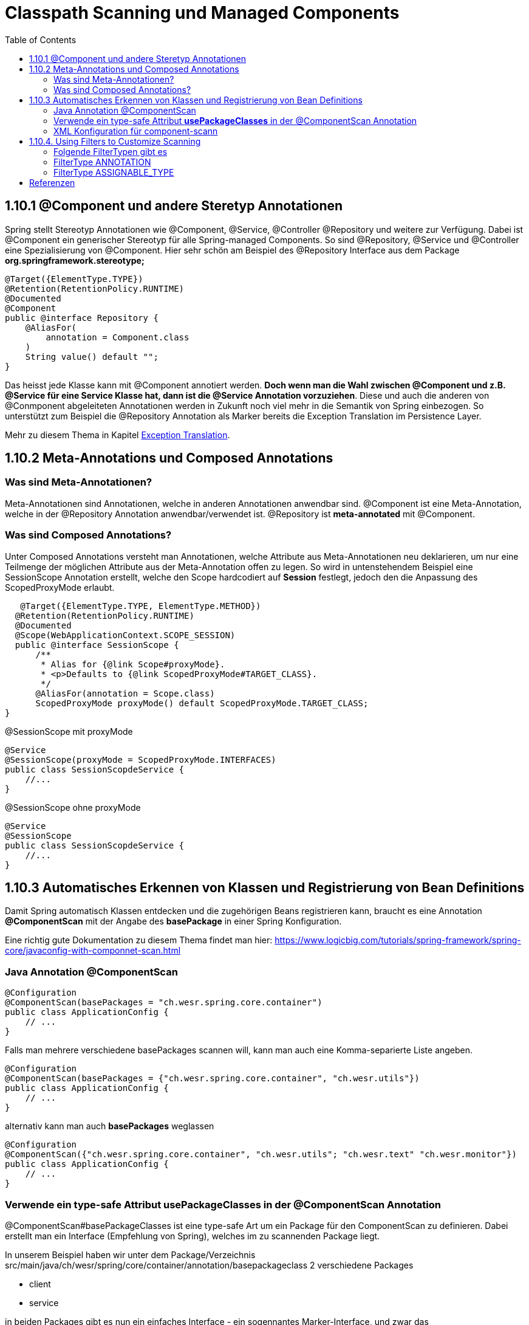 = Classpath Scanning und Managed Components
:sourcedir: ../src/main/java
:resourcedir: ../src/main/resources
:docudir: ..
:toc:
:sectnumlevels: 5

== 1.10.1 @Component und andere Steretyp Annotationen
Spring stellt Stereotyp Annotationen wie @Component, @Service, @Controller @Repository und weitere zur Verfügung.
Dabei ist @Component ein generischer Stereotyp für alle Spring-managed Components. So sind @Repository, @Service und @Controller eine Spezialisierung von @Component.
Hier sehr schön am Beispiel des @Repository Interface aus dem Package *org.springframework.stereotype;*
[source, java]
----
@Target({ElementType.TYPE})
@Retention(RetentionPolicy.RUNTIME)
@Documented
@Component
public @interface Repository {
    @AliasFor(
        annotation = Component.class
    )
    String value() default "";
}
----

Das heisst jede Klasse kann mit @Component annotiert werden. *Doch wenn man die Wahl zwischen @Component und z.B. @Service für eine Service Klasse hat, dann ist die @Service Annotation vorzuziehen*. Diese und auch die anderen von @Conmponent abgeleiteten Annotationen werden in Zukunft noch viel mehr in die Semantik von Spring einbezogen.
So unterstützt zum Beispiel die @Repository Annotation als Marker bereits die Exception Translation im Persistence Layer.

Mehr zu diesem Thema in Kapitel https://docs.spring.io/spring-framework/docs/5.3.14/reference/html/data-access.html#orm-exception-translation[Exception Translation].

== 1.10.2 Meta-Annotations und Composed Annotations

=== Was sind Meta-Annotationen?
Meta-Annotationen sind Annotationen, welche in anderen Annotationen anwendbar sind. @Component ist eine Meta-Annotation, welche in der @Repository Annotation anwendbar/verwendet ist. @Repository ist *meta-annotated* mit @Component.

=== Was sind Composed Annotations?

Unter Composed Annotations versteht man Annotationen, welche Attribute aus Meta-Annotationen neu deklarieren, um nur eine Teilmenge der möglichen Attribute aus der Meta-Annotation offen zu legen.
So wird in untenstehendem Beispiel eine SessionScope Annotation erstellt, welche den Scope hardcodiert auf *Session* festlegt, jedoch den die Anpassung des ScopedProxyMode erlaubt.

[source, java]
----
   @Target({ElementType.TYPE, ElementType.METHOD})
  @Retention(RetentionPolicy.RUNTIME)
  @Documented
  @Scope(WebApplicationContext.SCOPE_SESSION)
  public @interface SessionScope {
      /**
       * Alias for {@link Scope#proxyMode}.
       * <p>Defaults to {@link ScopedProxyMode#TARGET_CLASS}.
       */
      @AliasFor(annotation = Scope.class)
      ScopedProxyMode proxyMode() default ScopedProxyMode.TARGET_CLASS;
}
----

@SessionScope mit proxyMode
[source, java]
----
@Service
@SessionScope(proxyMode = ScopedProxyMode.INTERFACES)
public class SessionScopdeService {
    //...
}
----
@SessionScope ohne proxyMode
[source, java]
----
@Service
@SessionScope
public class SessionScopdeService {
    //...
}
----

== 1.10.3 Automatisches Erkennen von Klassen und Registrierung von Bean Definitions

Damit Spring automatisch Klassen entdecken und die zugehörigen Beans registrieren kann, braucht es eine Annotation *@ComponentScan*  mit der Angabe des *basePackage* in einer Spring Konfiguration.

Eine richtig gute Dokumentation zu diesem Thema findet man hier: https://www.logicbig.com/tutorials/spring-framework/spring-core/javaconfig-with-componnet-scan.html

=== Java Annotation @ComponentScan

[source,java]
----
@Configuration
@ComponentScan(basePackages = "ch.wesr.spring.core.container")
public class ApplicationConfig {
    // ...
}
----
Falls man mehrere verschiedene basePackages scannen will, kann man auch eine Komma-separierte Liste angeben.
[source,java]
----
@Configuration
@ComponentScan(basePackages = {"ch.wesr.spring.core.container", "ch.wesr.utils"})
public class ApplicationConfig {
    // ...
}
----

alternativ kann man auch *basePackages* weglassen
[source,java]
----
@Configuration
@ComponentScan({"ch.wesr.spring.core.container", "ch.wesr.utils"; "ch.wesr.text" "ch.wesr.monitor"})
public class ApplicationConfig {
    // ...
}
----

=== Verwende ein type-safe Attribut *usePackageClasses* in der @ComponentScan Annotation

@ComponentScan#basePackageClasses ist eine type-safe Art um ein Package für den ComponentScan zu definieren.
Dabei erstellt man ein Interface (Empfehlung von Spring), welches im zu scannenden Package liegt.

In unserem Beispiel haben wir unter dem Package/Verzeichnis src/main/java/ch/wesr/spring/core/container/annotation/basepackageclass
2 verschiedene Packages

* client
* service

in beiden Packages gibt es nun ein einfaches Interface - ein sogennantes Marker-Interface, und zwar das

==== link:{sourcedir}/ch/wesr/spring/core/container/annotation/componentscan/basepackageclass/client/ClientMarkerInterface.java[ClientMarkerInterface]

[source, java]
----
public interface ClientMarkerInterface {
}
----
und das

==== link:{sourcedir}/ch/wesr/spring/core/container/annotation/componentscan/basepackageclass/service/ServiceMarkerInterface.java[ServiceMarkerInterface]

[source, java]
----
public interface ServiceMarkerInterface {
}
----

==== link:{sourcedir}/ch/wesr/spring/core/container/annotation/componentscan/basepackageclass/config/AppConfig.java[AppConfig.java]

Diese beiden Interfaces werden dann in der AppConfig.java über das Attribut *basePackageClasses* angegeben, welche Spring veranlasst in den Packages, wo sich diese Marker-Interfaces befinden nach weiteren Bean Definitionen zu scannen.

[source, java]
----
@Configuration
@ComponentScan(basePackageClasses = {ClientMarkerInterface.class, ServiceMarkerInterface.class})
public class AppConfig {
}
----

Die beiden Bean Definitionen *ClientBean* und *ServiceBean* sind dann mit den Spring Annotation @Component bzw. @Service gekennzeichnet.

==== link:{sourcedir}/ch/wesr/spring/core/container/annotation/componentscan/basepackageclass/client/ClientBean.java[ClientBean.java]

[source, java]
----
@Component
public class ClientBean {
    public void sayHello() {
        System.out.println("Hello from " +this.getClass().getSimpleName());
    }
}
----

===== output
[source, text]
----
Hello from ClientBean
Hello from ServiceBean
----

=== XML Konfiguration für component-scann

Die Verwendung von *<context:component-scan>* aktiviert implizit die Funktionalität von *<context:annotation-config>*. Normalerweise ist es nicht notwendig, das <context:annotation-config>-Element einzuschließen, wenn <context:component-scan> verwendet wird.

[source, xml]
----
<?xml version="1.0" encoding="UTF-8"?>
  <beans xmlns="http://www.springframework.org/schema/beans"
      xmlns:xsi="http://www.w3.org/2001/XMLSchema-instance"
      xmlns:context="http://www.springframework.org/schema/context"
      xsi:schemaLocation="http://www.springframework.org/schema/beans
          https://www.springframework.org/schema/beans/spring-beans.xsd
          http://www.springframework.org/schema/context
          https://www.springframework.org/schema/context/spring-context.xsd">
      <context:component-scan base-package="org.example"/>
  </beans>
----

[CAUTION]
Auf dem Modulpfad von JDK 9 (Jigsaw) funktioniert das Scannen des Spring-Klassenpfads im Allgemeinen wie erwartet. Stellen Sie jedoch sicher, dass Ihre Komponentenklassen in Ihren Modul-Informationsdeskriptoren exportiert werden. Wenn Sie erwarten, dass Spring nicht-öffentliche Mitglieder Ihrer Klassen aufruft, stellen Sie sicher, dass diese "geöffnet" sind (d. h. dass sie eine opens-Deklaration anstelle einer exports-Deklaration in Ihrem Modul-Info-Deskriptor verwenden)

== 1.10.4. Using Filters to Customize Scanning

Standardmäßig sind Klassen, die mit

* @Component,
* @Repository,
* @Service,
* @Controller,
* @Configuration
* oder einer benutzerdefinierten Annotation, die selbst mit @Component annotiert ist,

die einzigen erkannten Kandidatenkomponenten.
Das kann man aber ändern, indem man einen benutzerdefinierten Filter verwendet. Diese Filter werden der *@ComponentScan* als Attribute mitgegeben. Jedes Filter Element erfordert ein *type* und ein *expression* Attribut

=== Folgende FilterTypen gibt es

Mit diesen Filtern könnte man noch weitere Beispiele machen, an dieser Stelle seien die möglichen Filtertypen (aus dem Enum FilterType) erwähnt.
[sourc, java]
----
package org.springframework.context.annotation;

public enum FilterType {
    ANNOTATION,
    ASSIGNABLE_TYPE,
    ASPECTJ,
    REGEX,
    CUSTOM;

    private FilterType() {
    }
}
----


.Table FilterTypes
|===
|ColumnFilter Type| Beispiel | Beschreibung
|ANNOTATION | link:#ANNOTATION[SayHelloBean.java] | Eine benutzerdefinierte Annotation
|ASSIGNABLE_TYPE | link:#ASSIGNABLE_TYPE[BenutzerDefinierterScan.java] |
|ASPECTJ | |
|REGEX | |
|CUSTOM | |
|===

=== [[ANNOTATION]]FilterType ANNOTATION

Über die MarkerInterfaces wird Spring mitgeteilt, in welchen Pfade die gewünschten Bean Defintions zu finden sind. Weil sie so einfach sind, sind sie an dieser Stelle nur verlinkt.

==== link:{sourcedir}/ch/wesr/spring/core/container/annotation/componentscan/filtertype/annotation/explore/ExplorerMarkerInterface.java[ExplorerMarkerInterface.java]

==== link:{sourcedir}/ch/wesr/spring/core/container/annotation/componentscan/filtertype/annotation/service/ServiceMarkerInterface.java[ServiceMarkerInterface.java]


==== link:{sourcedir}/ch/wesr/spring/core/container/annotation/componentscan/filtertype/annotation/config/AppConfig.java[AppConfig.java]

Spannender ist die AppConfig, da hier nicht nur die MarkerInterfaces definiert sind, sondern eben auch eine benuzterdefinierte Annotation -> BenutzerdefinierterScan
[source,java]
----
@Configuration
@ComponentScan(
        basePackageClasses = {ExplorerMarkerInterface.class, ServiceMarkerInterface.class},
        includeFilters = @ComponentScan.Filter(
                type = FilterType.ANNOTATION,
                classes = {BenutzerDefinierterScan.class})
)
public class AppConfig {
}
----


==== link:{sourcedir}/ch/wesr/spring/core/container/annotation/componentscan/filtertype/annotation/BenutzerDefinierterScan.java[BenutzerDefinierterScan.java]
Die BenutzerDefinierterScan Annotation wird wie folgt erstellt.

[source,java]
----
@Retention(RetentionPolicy.RUNTIME)
@Target(ElementType.TYPE)
public @interface BenutzerDefinierterScan {
    String value() default "";
}
----

==== link:{sourcedir}/ch/wesr/spring/core/container/annotation/componentscan/filtertype/annotation/service/ServiceBean.java[ServiceBean.java]

[source,java]
----
@BenutzerDefinierterScan
public class ServiceBean {
    public void sayHello() {
        System.out.println("Hello from " +this.getClass().getSimpleName());
    }
}
----

==== link:{sourcedir}/ch/wesr/spring/core/container/annotation/componentscan/filtertype/annotation/AnnotationFilterTypeRunner.java[AnnotationFilterTypeRunner.java]
Der Beweis wird wie immer über den Runner Aufruf gewährleistet.

[source,java]
----
public class AnnotationFilterTypeRunner {

    public static void main(String[] args) {
        ApplicationContext context = new AnnotationConfigApplicationContext(AppConfig.class);
        BeanExplorer bean = context.getBean(BeanExplorer.class);
        bean.explore();
    }
}
----

==== output
[source,text]
----
Hello from ServiceBean
----

=== [[ASSIGNABLE_TYPE]]FilterType ASSIGNABLE_TYPE

==== link:{sourcedir}/ch/wesr/spring/core/container/annotation/componentscan/filtertype/assignabletype/SayHelloBean.java[SayHelloBean.java]
eine einfache Klasse, ohne Spring Abhängigkeit.

[source, java]
----
public class SayHelloBean {

    public void hello() {
        System.out.println("Hello, Ich bin das SayHelloBean");
    }
}
----

Welche  in einer mit einer @Component annotierten SpringBean Klasse verwendet wird

==== link:{sourcedir}/ch/wesr/spring/core/container/annotation/componentscan/filtertype/assignabletype/SpringBean.java[SpringBean.java]
----
@Component
public class SpringBean {

    @Autowired
    SayHelloBean sayHelloBean;

    public void sayHello() {
        sayHelloBean.hello();
    }
}
----
Solange die SayHelloBean nicht gescannt wird und damit dem Spring Container bekannt ist, wird eine NoSuchBeanDefinitionException geworfen.
[source, text]
----
org.springframework.beans.factory.NoSuchBeanDefinitionException: No qualifying bean of type 'ch.wesr.spring.core.container.annotation.componentscan.customscan.SayHelloBean' available: expected at least 1 bean which qualifies as autowire candidate. Dependency annotations: {@org.springframework.beans.factory.annotation.Autowired(required=true)}
----
Damit diese Exception nicht geworfen wird, muss man dem Spring Container beibringen die SayHelloBean zu scannen, und das macht man über die Konfiguration.

==== link:{sourcedir}/ch/wesr/spring/core/container/annotation/componentscan/filtertype/assignabletype/AppConfig.java[AppConfig.java]
In der AppConfig Klasse wird nicht nur das SpringBean deklariert, sondern eben auch die @ComponentScann Annotation mit einem benutzerdefinierten Filer ergänzt.

[source,java]
----
@Configuration
@ComponentScan(basePackages = "ch.wesr.spring.core.container.annotation.componentscan.customscan",
    includeFilters = @ComponentScan.Filter(type = FilterType.ASSIGNABLE_TYPE, classes = {SayHelloBean.class})
)
public class AppConfig {

    @Bean
    SpringBean springBean() {
        return new SpringBean();
    }

}
----

==== link:{sourcedir}/ch/wesr/spring/core/container/annotation/componentscan/filtertype/assignabletype/CustomComponentScan.java[CustomComponentScan]

[source,java]
----
public class CustomComponentScan {

    public static void main(String[] args) {
        ApplicationContext context = new AnnotationConfigApplicationContext(AppConfig.class);
        SpringBean bean = context.getBean(SpringBean.class);
        bean.sayHello();
    }
}
----


== Referenzen
* https://www.logicbig.com/tutorials/spring-framework/spring-core/javaconfig-with-componnet-scan.html

link:{docudir}/spring-ioc-container.md[zurück zu spring-ioc-container]


